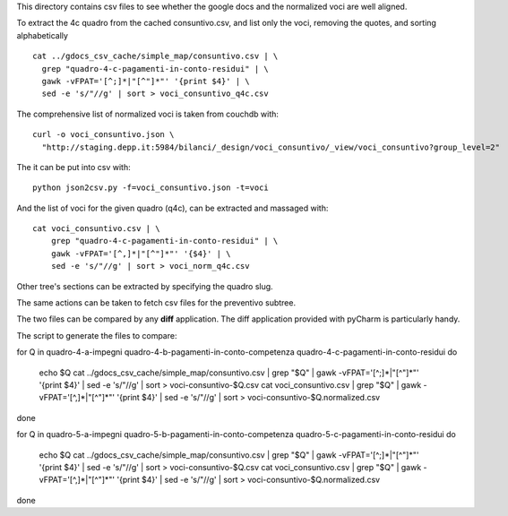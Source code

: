 This directory contains csv files to see whether the google docs
and the normalized voci are well aligned.

To extract the 4c quadro from the cached consuntivo.csv, and list only the voci,
removing the quotes, and sorting alphabetically ::

    cat ../gdocs_csv_cache/simple_map/consuntivo.csv | \
      grep "quadro-4-c-pagamenti-in-conto-residui" | \
      gawk -vFPAT='[^;]*|"[^"]*"' '{print $4}' | \
      sed -e 's/"//g' | sort > voci_consuntivo_q4c.csv

The comprehensive list of normalized voci is taken from couchdb with::

    curl -o voci_consuntivo.json \
      "http://staging.depp.it:5984/bilanci/_design/voci_consuntivo/_view/voci_consuntivo?group_level=2"

The it can be put into csv with::

    python json2csv.py -f=voci_consuntivo.json -t=voci


And the list of voci for the given quadro (q4c), can be extracted and massaged with::

    cat voci_consuntivo.csv | \
        grep "quadro-4-c-pagamenti-in-conto-residui" | \
        gawk -vFPAT='[^,]*|"[^"]*"' '{$4}' | \
        sed -e 's/"//g' | sort > voci_norm_q4c.csv


Other tree's sections can be extracted by specifying the quadro slug.


The same actions can be taken to fetch csv files for the preventivo subtree.


The two files can be compared by any **diff** application.
The diff application provided with pyCharm is particularly handy.


The script to generate the files to compare::

for Q in quadro-4-a-impegni quadro-4-b-pagamenti-in-conto-competenza quadro-4-c-pagamenti-in-conto-residui
do
    echo $Q
    cat ../gdocs_csv_cache/simple_map/consuntivo.csv | grep "$Q" | gawk -vFPAT='[^;]*|"[^"]*"' '{print $4}' | sed -e 's/"//g' | sort > voci-consuntivo-$Q.csv
    cat voci_consuntivo.csv | grep "$Q" | gawk -vFPAT='[^,]*|"[^"]*"' '{print $4}' | sed -e 's/"//g' | sort > voci-consuntivo-$Q.normalized.csv
done

for Q in quadro-5-a-impegni quadro-5-b-pagamenti-in-conto-competenza quadro-5-c-pagamenti-in-conto-residui
do
    echo $Q
    cat ../gdocs_csv_cache/simple_map/consuntivo.csv | grep "$Q" | gawk -vFPAT='[^;]*|"[^"]*"' '{print $4}' | sed -e 's/"//g' | sort > voci-consuntivo-$Q.csv
    cat voci_consuntivo.csv | grep "$Q" | gawk -vFPAT='[^,]*|"[^"]*"' '{print $4}' | sed -e 's/"//g' | sort > voci-consuntivo-$Q.normalized.csv
done

